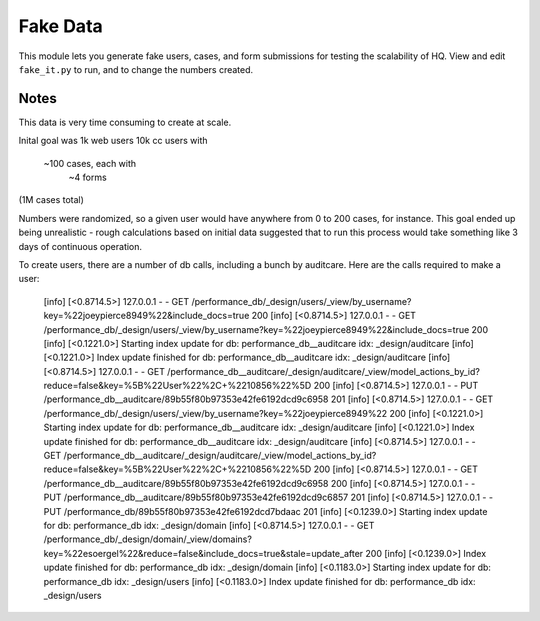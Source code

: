 ==========
Fake Data
==========

This module lets you generate fake users, cases, and form submissions for
testing the scalability of HQ.
View and edit ``fake_it.py`` to run, and to change the numbers created.


Notes
=====

This data is very time consuming to create at scale.

Inital goal was
1k web users
10k cc users with
    ~100 cases, each with
        ~4 forms
(1M cases total)

Numbers were randomized, so a given user would have anywhere from 0 to 200 cases, for instance.
This goal ended up being unrealistic - rough calculations based on initial data suggested that
to run this process would take something like 3 days of continuous operation.

To create users, there are a number of db calls, including a bunch by auditcare.
Here are the calls required to make a user:

        [info] [<0.8714.5>] 127.0.0.1 - - GET /performance_db/_design/users/_view/by_username?key=%22joeypierce8949%22&include_docs=true 200
        [info] [<0.8714.5>] 127.0.0.1 - - GET /performance_db/_design/users/_view/by_username?key=%22joeypierce8949%22&include_docs=true 200
        [info] [<0.1221.0>] Starting index update for db: performance_db__auditcare idx: _design/auditcare
        [info] [<0.1221.0>] Index update finished for db: performance_db__auditcare idx: _design/auditcare
        [info] [<0.8714.5>] 127.0.0.1 - - GET /performance_db__auditcare/_design/auditcare/_view/model_actions_by_id?reduce=false&key=%5B%22User%22%2C+%2210856%22%5D 200
        [info] [<0.8714.5>] 127.0.0.1 - - PUT /performance_db__auditcare/89b55f80b97353e42fe6192dcd9c6958 201
        [info] [<0.8714.5>] 127.0.0.1 - - GET /performance_db/_design/users/_view/by_username?key=%22joeypierce8949%22 200
        [info] [<0.1221.0>] Starting index update for db: performance_db__auditcare idx: _design/auditcare
        [info] [<0.1221.0>] Index update finished for db: performance_db__auditcare idx: _design/auditcare
        [info] [<0.8714.5>] 127.0.0.1 - - GET /performance_db__auditcare/_design/auditcare/_view/model_actions_by_id?reduce=false&key=%5B%22User%22%2C+%2210856%22%5D 200
        [info] [<0.8714.5>] 127.0.0.1 - - GET /performance_db__auditcare/89b55f80b97353e42fe6192dcd9c6958 200
        [info] [<0.8714.5>] 127.0.0.1 - - PUT /performance_db__auditcare/89b55f80b97353e42fe6192dcd9c6857 201
        [info] [<0.8714.5>] 127.0.0.1 - - PUT /performance_db/89b55f80b97353e42fe6192dcd7bdaac 201
        [info] [<0.1239.0>] Starting index update for db: performance_db idx: _design/domain
        [info] [<0.8714.5>] 127.0.0.1 - - GET /performance_db/_design/domain/_view/domains?key=%22esoergel%22&reduce=false&include_docs=true&stale=update_after 200
        [info] [<0.1239.0>] Index update finished for db: performance_db idx: _design/domain
        [info] [<0.1183.0>] Starting index update for db: performance_db idx: _design/users
        [info] [<0.1183.0>] Index update finished for db: performance_db idx: _design/users
